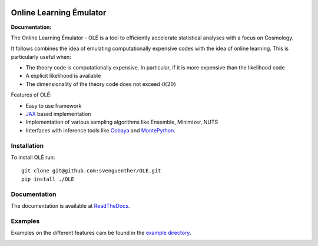 .. image:: https://github.com/svenguenther/OLE/raw/main/docs/logos/OLE_trans.png
    :width: 400

.. |docsshield| image:: https://img.shields.io/readthedocs/ole
   :target: http://ole.readthedocs.io

Online Learning Émulator
===============================

:Documentation: |docsshield|

The Online Learning Émulator - OLÉ is a tool to efficiently accelerate statistical analyses with a focus on Cosmology.

It follows combines the idea of emulating computationally expensive codes with the idea of online learning. This is particularly useful when:

* The theory code is computationally expensive. In particular, if it is more expensive than the likelihood code

* A explicit likelihood is available

* The dimensionality of the theory code does not exceed :math:`\mathcal{O}(20)`



Features of OLÉ:

* Easy to use framework

* `JAX <https://jax.readthedocs.io/en/latest/index.html>`_ based implementation

* Implementation of various sampling algorithms like Ensemble, Minimizer, NUTS

* Interfaces with inference tools like `Cobaya <https://github.com/CobayaSampler/cobaya>`_ and `MontePython <https://github.com/brinckmann/montepython_public>`_.


Installation
------------

To install OLÉ run::

    git clone git@github.com:svenguenther/OLE.git
    pip install ./OLE

Documentation
-------------

The documentation is available at `ReadTheDocs <https://ole.readthedocs.io>`_.


Examples
-------------

Examples on the different features cam be found in the `example directory <https://github.com/svenguenther/OLE/tree/main/OLE/examples>`_. 

.. image:: https://github.com/svenguenther/OLE/raw/main/docs/logos/TTK_logo.png
   :alt: RWTH Aachen
   :target: https://www.particle-theory.rwth-aachen.de/
   :height: 150px
